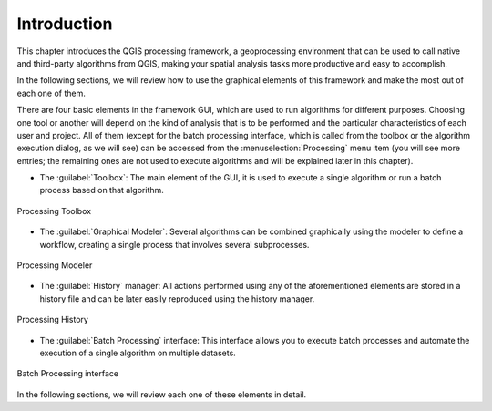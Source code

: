 .. only:: html

   |updatedisclaimer|

.. _sec_processing_intro:

Introduction
============

This chapter introduces the QGIS processing framework, a geoprocessing environment
that can be used to call native and third-party algorithms from QGIS, making your
spatial analysis tasks more productive and easy to accomplish.

In the following sections, we will review how to use the graphical elements of
this framework and make the most out of each one of them.

There are four basic elements in the framework GUI, which are used to run
algorithms for different purposes. Choosing one tool or another will depend on
the kind of analysis that is to be performed and the particular characteristics
of each user and project. All of them (except for the batch processing interface,
which is called from the toolbox or the algorithm execution dialog, as we will
see) can be accessed from the :menuselection:`Processing` menu item (you will
see more entries; the remaining ones are not used to execute algorithms
and will be explained later in this chapter).

* The :guilabel:`Toolbox`: The main element of the GUI, it is used to
  execute a single algorithm or run a batch process based on that algorithm.

.. _figure_toolbox_dialog:

.. figure:: img/toolbox.png
   :align: center

   Processing Toolbox

* The :guilabel:`Graphical Modeler`: Several algorithms can be combined
  graphically using the modeler to define a workflow, creating a single
  process that involves several subprocesses.


.. _figure_model_dialog:

.. figure:: img/models.png
   :align: center

   Processing Modeler

* The :guilabel:`History` manager: All actions performed using any of the
  aforementioned elements are stored in a history file and can be later easily
  reproduced using the history manager.

.. _figure_history_dialog:

.. figure:: img/history.png
   :align: center

   Processing History

* The :guilabel:`Batch Processing` interface: This interface allows you to
  execute batch processes and automate the execution of a single algorithm on
  multiple datasets.


.. _figure_batchprocess_dialog:

.. figure:: img/batch_processing.png
   :align: center

   Batch Processing interface

In the following sections, we will review each one of these elements in detail.


.. Substitutions definitions - AVOID EDITING PAST THIS LINE
   This will be automatically updated by the find_set_subst.py script.
   If you need to create a new substitution manually,
   please add it also to the substitutions.txt file in the
   source folder.

.. |updatedisclaimer| replace:: :disclaimer:`Docs in progress for 'QGIS testing'. Visit https://docs.qgis.org/2.18 for QGIS 2.18 docs and translations.`
